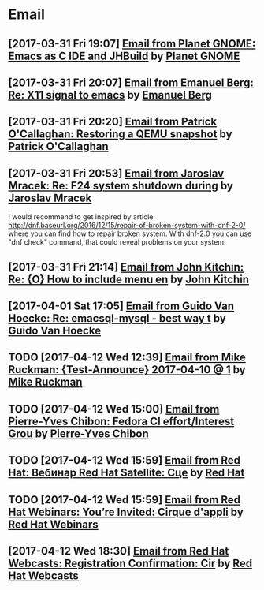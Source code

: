 * Email
** [2017-03-31 Fri 19:07] [[gnus:INBOX#fake+none+INBOX+1033][Email from Planet GNOME: Emacs as C IDE and JHBuild]] by [[mailto:gnome-sysadmin@gnome.org][Planet GNOME]]
** [2017-03-31 Fri 20:07] [[gnus:mail.list.emacs.help#yw.86o9wizkv6.fsf@zoho.com][Email from Emanuel Berg: Re: X11 signal to emacs]] by [[mailto:moasen@zoho.com][Emanuel Berg]]
** [2017-03-31 Fri 20:20] [[gnus:mail.list.fedora.users#1490635878.2769.18.camel@gmail.com][Email from Patrick O'Callaghan: Restoring a QEMU snapshot]] by [[mailto:pocallaghan@gmail.com][Patrick O'Callaghan]]
** [2017-03-31 Fri 20:53] [[gnus:mail.list.fedora.users#CAG1svNjrFOFq3jhhaVO0BeKFRm0+uqvrTP4ndDQdKW8cdGQ0VQ@mail.gmail.com][Email from Jaroslav Mracek: Re: F24 system shutdown during]] by [[mailto:jmracek@redhat.com][Jaroslav Mracek]]

I would recommend to get inspired by article http://dnf.baseurl.org/2016/12/15/repair-of-broken-system-with-dnf-2-0/
where you can find how to repair broken system. With dnf-2.0 you can use "dnf check" command, that could reveal
problems on your system.
** [2017-03-31 Fri 21:14] [[gnus:mail.list.emacs.orgmode#m260ivvluu.fsf@andrew.cmu.edu][Email from John Kitchin: Re: {O} How to include menu en]] by [[mailto:jkitchin@andrew.cmu.edu][John Kitchin]]
** [2017-04-01 Sat 17:05] [[gnus:mail.list.emacs.help#CAEySM9F2GFsyVOYDQLeiuNeuuq3qZN6RL-Zc4Zk7bX0=n3L-7w@mail.gmail.com][Email from Guido Van Hoecke: Re: emacsql-mysql - best way t]] by [[mailto:guivho@gmail.com][Guido Van Hoecke]]
** TODO [2017-04-12 Wed 12:39] [[gnus:mail.misc#20170409041045.GJ786@Tower.ruck.lan][Email from Mike Ruckman: {Test-Announce} 2017-04-10 @ 1]] by [[mailto:roshi@fedoraproject.org][Mike Ruckman]]
** TODO [2017-04-12 Wed 15:00] [[gnus:mail.misc#20170412103747.GB28199@flame.pingoured.fr][Email from Pierre-Yves Chibon: Fedora CI effort/Interest Grou]] by [[mailto:pingou@pingoured.fr][Pierre-Yves Chibon]]
** TODO [2017-04-12 Wed 15:59] [[gnus:mail.noreply.redhat#bf045fd8da814102bb5be01b396551e5@1795][Email from Red Hat: Вебинар Red Hat Satellite: Сце]] by [[mailto:email@engage.redhat.com][Red Hat]]
** TODO [2017-04-12 Wed 15:59] [[gnus:mail.noreply.redhat#eefcee93ee67444dbc49c6e0cccf24e1@1795][Email from Red Hat Webinars: You’re Invited: Cirque d'appli]] by [[mailto:email@engage.redhat.com][Red Hat Webinars]]
** [2017-04-12 Wed 18:30] [[gnus:mail.misc#7eb339$u7dm9@smtp.theonlinexpo.com][Email from Red Hat Webcasts: Registration Confirmation: Cir]] by [[mailto:RedHatWebcasts@theonlinexpo.com][Red Hat Webcasts]]
